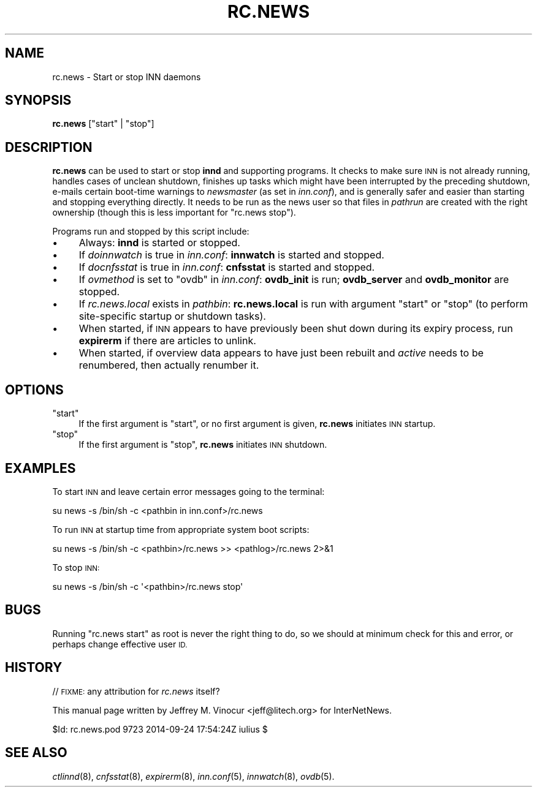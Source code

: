 .\" Automatically generated by Pod::Man 2.28 (Pod::Simple 3.28)
.\"
.\" Standard preamble:
.\" ========================================================================
.de Sp \" Vertical space (when we can't use .PP)
.if t .sp .5v
.if n .sp
..
.de Vb \" Begin verbatim text
.ft CW
.nf
.ne \\$1
..
.de Ve \" End verbatim text
.ft R
.fi
..
.\" Set up some character translations and predefined strings.  \*(-- will
.\" give an unbreakable dash, \*(PI will give pi, \*(L" will give a left
.\" double quote, and \*(R" will give a right double quote.  \*(C+ will
.\" give a nicer C++.  Capital omega is used to do unbreakable dashes and
.\" therefore won't be available.  \*(C` and \*(C' expand to `' in nroff,
.\" nothing in troff, for use with C<>.
.tr \(*W-
.ds C+ C\v'-.1v'\h'-1p'\s-2+\h'-1p'+\s0\v'.1v'\h'-1p'
.ie n \{\
.    ds -- \(*W-
.    ds PI pi
.    if (\n(.H=4u)&(1m=24u) .ds -- \(*W\h'-12u'\(*W\h'-12u'-\" diablo 10 pitch
.    if (\n(.H=4u)&(1m=20u) .ds -- \(*W\h'-12u'\(*W\h'-8u'-\"  diablo 12 pitch
.    ds L" ""
.    ds R" ""
.    ds C` ""
.    ds C' ""
'br\}
.el\{\
.    ds -- \|\(em\|
.    ds PI \(*p
.    ds L" ``
.    ds R" ''
.    ds C`
.    ds C'
'br\}
.\"
.\" Escape single quotes in literal strings from groff's Unicode transform.
.ie \n(.g .ds Aq \(aq
.el       .ds Aq '
.\"
.\" If the F register is turned on, we'll generate index entries on stderr for
.\" titles (.TH), headers (.SH), subsections (.SS), items (.Ip), and index
.\" entries marked with X<> in POD.  Of course, you'll have to process the
.\" output yourself in some meaningful fashion.
.\"
.\" Avoid warning from groff about undefined register 'F'.
.de IX
..
.nr rF 0
.if \n(.g .if rF .nr rF 1
.if (\n(rF:(\n(.g==0)) \{
.    if \nF \{
.        de IX
.        tm Index:\\$1\t\\n%\t"\\$2"
..
.        if !\nF==2 \{
.            nr % 0
.            nr F 2
.        \}
.    \}
.\}
.rr rF
.\"
.\" Accent mark definitions (@(#)ms.acc 1.5 88/02/08 SMI; from UCB 4.2).
.\" Fear.  Run.  Save yourself.  No user-serviceable parts.
.    \" fudge factors for nroff and troff
.if n \{\
.    ds #H 0
.    ds #V .8m
.    ds #F .3m
.    ds #[ \f1
.    ds #] \fP
.\}
.if t \{\
.    ds #H ((1u-(\\\\n(.fu%2u))*.13m)
.    ds #V .6m
.    ds #F 0
.    ds #[ \&
.    ds #] \&
.\}
.    \" simple accents for nroff and troff
.if n \{\
.    ds ' \&
.    ds ` \&
.    ds ^ \&
.    ds , \&
.    ds ~ ~
.    ds /
.\}
.if t \{\
.    ds ' \\k:\h'-(\\n(.wu*8/10-\*(#H)'\'\h"|\\n:u"
.    ds ` \\k:\h'-(\\n(.wu*8/10-\*(#H)'\`\h'|\\n:u'
.    ds ^ \\k:\h'-(\\n(.wu*10/11-\*(#H)'^\h'|\\n:u'
.    ds , \\k:\h'-(\\n(.wu*8/10)',\h'|\\n:u'
.    ds ~ \\k:\h'-(\\n(.wu-\*(#H-.1m)'~\h'|\\n:u'
.    ds / \\k:\h'-(\\n(.wu*8/10-\*(#H)'\z\(sl\h'|\\n:u'
.\}
.    \" troff and (daisy-wheel) nroff accents
.ds : \\k:\h'-(\\n(.wu*8/10-\*(#H+.1m+\*(#F)'\v'-\*(#V'\z.\h'.2m+\*(#F'.\h'|\\n:u'\v'\*(#V'
.ds 8 \h'\*(#H'\(*b\h'-\*(#H'
.ds o \\k:\h'-(\\n(.wu+\w'\(de'u-\*(#H)/2u'\v'-.3n'\*(#[\z\(de\v'.3n'\h'|\\n:u'\*(#]
.ds d- \h'\*(#H'\(pd\h'-\w'~'u'\v'-.25m'\f2\(hy\fP\v'.25m'\h'-\*(#H'
.ds D- D\\k:\h'-\w'D'u'\v'-.11m'\z\(hy\v'.11m'\h'|\\n:u'
.ds th \*(#[\v'.3m'\s+1I\s-1\v'-.3m'\h'-(\w'I'u*2/3)'\s-1o\s+1\*(#]
.ds Th \*(#[\s+2I\s-2\h'-\w'I'u*3/5'\v'-.3m'o\v'.3m'\*(#]
.ds ae a\h'-(\w'a'u*4/10)'e
.ds Ae A\h'-(\w'A'u*4/10)'E
.    \" corrections for vroff
.if v .ds ~ \\k:\h'-(\\n(.wu*9/10-\*(#H)'\s-2\u~\d\s+2\h'|\\n:u'
.if v .ds ^ \\k:\h'-(\\n(.wu*10/11-\*(#H)'\v'-.4m'^\v'.4m'\h'|\\n:u'
.    \" for low resolution devices (crt and lpr)
.if \n(.H>23 .if \n(.V>19 \
\{\
.    ds : e
.    ds 8 ss
.    ds o a
.    ds d- d\h'-1'\(ga
.    ds D- D\h'-1'\(hy
.    ds th \o'bp'
.    ds Th \o'LP'
.    ds ae ae
.    ds Ae AE
.\}
.rm #[ #] #H #V #F C
.\" ========================================================================
.\"
.IX Title "RC.NEWS 8"
.TH RC.NEWS 8 "2015-09-12" "INN 2.6.1" "InterNetNews Documentation"
.\" For nroff, turn off justification.  Always turn off hyphenation; it makes
.\" way too many mistakes in technical documents.
.if n .ad l
.nh
.SH "NAME"
rc.news \- Start or stop INN daemons
.SH "SYNOPSIS"
.IX Header "SYNOPSIS"
\&\fBrc.news\fR [\f(CW\*(C`start\*(C'\fR | \f(CW\*(C`stop\*(C'\fR]
.SH "DESCRIPTION"
.IX Header "DESCRIPTION"
\&\fBrc.news\fR can be used to start or stop \fBinnd\fR and supporting programs.
It checks to make sure \s-1INN\s0 is not already running, handles cases of
unclean shutdown, finishes up tasks which might have been interrupted by
the preceding shutdown, e\-mails certain boot-time warnings to
\&\fInewsmaster\fR (as set in \fIinn.conf\fR), and is generally safer and easier
than starting and stopping everything directly.  It needs to be run as the
news user so that files in \fIpathrun\fR are created with the right ownership
(though this is less important for \f(CW\*(C`rc.news stop\*(C'\fR).
.PP
Programs run and stopped by this script include:
.IP "\(bu" 4
Always:  \fBinnd\fR is started or stopped.
.IP "\(bu" 4
If \fIdoinnwatch\fR is true in \fIinn.conf\fR:  \fBinnwatch\fR is started and
stopped.
.IP "\(bu" 4
If \fIdocnfsstat\fR is true in \fIinn.conf\fR:  \fBcnfsstat\fR is started and stopped.
.IP "\(bu" 4
If \fIovmethod\fR is set to \f(CW\*(C`ovdb\*(C'\fR in \fIinn.conf\fR:  \fBovdb_init\fR is run;
\&\fBovdb_server\fR and \fBovdb_monitor\fR are stopped.
.IP "\(bu" 4
If \fIrc.news.local\fR exists in \fIpathbin\fR:  \fBrc.news.local\fR is run with
argument \f(CW\*(C`start\*(C'\fR or \f(CW\*(C`stop\*(C'\fR (to perform site-specific startup or shutdown
tasks).
.IP "\(bu" 4
When started, if \s-1INN\s0 appears to have previously been shut down during
its expiry process, run \fBexpirerm\fR if there are articles to unlink.
.IP "\(bu" 4
When started, if overview data appears to have just been rebuilt and
\&\fIactive\fR needs to be renumbered, then actually renumber it.
.SH "OPTIONS"
.IX Header "OPTIONS"
.ie n .IP """start""" 4
.el .IP "\f(CWstart\fR" 4
.IX Item "start"
If the first argument is \f(CW\*(C`start\*(C'\fR, or no first argument is given,
\&\fBrc.news\fR initiates \s-1INN\s0 startup.
.ie n .IP """stop""" 4
.el .IP "\f(CWstop\fR" 4
.IX Item "stop"
If the first argument is \f(CW\*(C`stop\*(C'\fR, \fBrc.news\fR initiates \s-1INN\s0 shutdown.
.SH "EXAMPLES"
.IX Header "EXAMPLES"
To start \s-1INN\s0 and leave certain error messages going to the terminal:
.PP
.Vb 1
\&       su news \-s /bin/sh \-c <pathbin in inn.conf>/rc.news
.Ve
.PP
To run \s-1INN\s0 at startup time from appropriate system boot scripts:
.PP
.Vb 1
\&       su news \-s /bin/sh \-c <pathbin>/rc.news >> <pathlog>/rc.news 2>&1
.Ve
.PP
To stop \s-1INN:\s0
.PP
.Vb 1
\&       su news \-s /bin/sh \-c \*(Aq<pathbin>/rc.news stop\*(Aq
.Ve
.SH "BUGS"
.IX Header "BUGS"
Running \f(CW\*(C`rc.news start\*(C'\fR as root is never the right thing to do, so we
should at minimum check for this and error, or perhaps change effective
user \s-1ID.\s0
.SH "HISTORY"
.IX Header "HISTORY"
// \s-1FIXME: \s0 any attribution for \fIrc.news\fR itself?
.PP
This manual page written by Jeffrey M.\ Vinocur <jeff@litech.org> for
InterNetNews.
.PP
\&\f(CW$Id:\fR rc.news.pod 9723 2014\-09\-24 17:54:24Z iulius $
.SH "SEE ALSO"
.IX Header "SEE ALSO"
\&\fIctlinnd\fR\|(8), \fIcnfsstat\fR\|(8), \fIexpirerm\fR\|(8), \fIinn.conf\fR\|(5), \fIinnwatch\fR\|(8), \fIovdb\fR\|(5).
